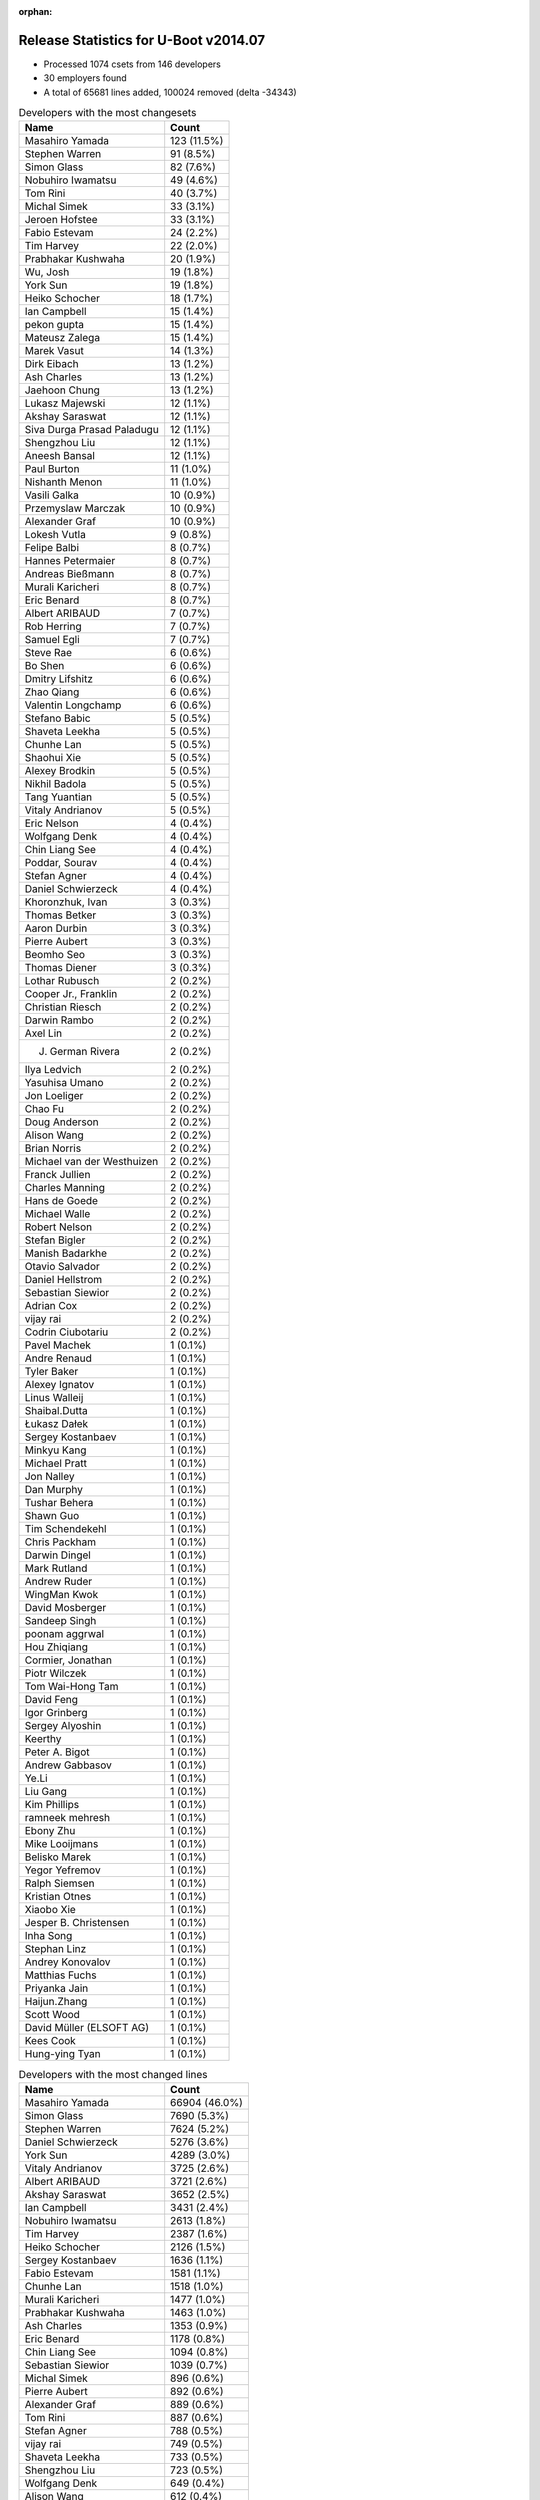 :orphan:

Release Statistics for U-Boot v2014.07
======================================

* Processed 1074 csets from 146 developers

* 30 employers found

* A total of 65681 lines added, 100024 removed (delta -34343)

.. table:: Developers with the most changesets
   :widths: auto

   ================================  =====
   Name                              Count
   ================================  =====
   Masahiro Yamada                   123 (11.5%)
   Stephen Warren                    91 (8.5%)
   Simon Glass                       82 (7.6%)
   Nobuhiro Iwamatsu                 49 (4.6%)
   Tom Rini                          40 (3.7%)
   Michal Simek                      33 (3.1%)
   Jeroen Hofstee                    33 (3.1%)
   Fabio Estevam                     24 (2.2%)
   Tim Harvey                        22 (2.0%)
   Prabhakar Kushwaha                20 (1.9%)
   Wu, Josh                          19 (1.8%)
   York Sun                          19 (1.8%)
   Heiko Schocher                    18 (1.7%)
   Ian Campbell                      15 (1.4%)
   pekon gupta                       15 (1.4%)
   Mateusz Zalega                    15 (1.4%)
   Marek Vasut                       14 (1.3%)
   Dirk Eibach                       13 (1.2%)
   Ash Charles                       13 (1.2%)
   Jaehoon Chung                     13 (1.2%)
   Lukasz Majewski                   12 (1.1%)
   Akshay Saraswat                   12 (1.1%)
   Siva Durga Prasad Paladugu        12 (1.1%)
   Shengzhou Liu                     12 (1.1%)
   Aneesh Bansal                     12 (1.1%)
   Paul Burton                       11 (1.0%)
   Nishanth Menon                    11 (1.0%)
   Vasili Galka                      10 (0.9%)
   Przemyslaw Marczak                10 (0.9%)
   Alexander Graf                    10 (0.9%)
   Lokesh Vutla                      9 (0.8%)
   Felipe Balbi                      8 (0.7%)
   Hannes Petermaier                 8 (0.7%)
   Andreas Bießmann                  8 (0.7%)
   Murali Karicheri                  8 (0.7%)
   Eric Benard                       8 (0.7%)
   Albert ARIBAUD                    7 (0.7%)
   Rob Herring                       7 (0.7%)
   Samuel Egli                       7 (0.7%)
   Steve Rae                         6 (0.6%)
   Bo Shen                           6 (0.6%)
   Dmitry Lifshitz                   6 (0.6%)
   Zhao Qiang                        6 (0.6%)
   Valentin Longchamp                6 (0.6%)
   Stefano Babic                     5 (0.5%)
   Shaveta Leekha                    5 (0.5%)
   Chunhe Lan                        5 (0.5%)
   Shaohui Xie                       5 (0.5%)
   Alexey Brodkin                    5 (0.5%)
   Nikhil Badola                     5 (0.5%)
   Tang Yuantian                     5 (0.5%)
   Vitaly Andrianov                  5 (0.5%)
   Eric Nelson                       4 (0.4%)
   Wolfgang Denk                     4 (0.4%)
   Chin Liang See                    4 (0.4%)
   Poddar, Sourav                    4 (0.4%)
   Stefan Agner                      4 (0.4%)
   Daniel Schwierzeck                4 (0.4%)
   Khoronzhuk, Ivan                  3 (0.3%)
   Thomas Betker                     3 (0.3%)
   Aaron Durbin                      3 (0.3%)
   Pierre Aubert                     3 (0.3%)
   Beomho Seo                        3 (0.3%)
   Thomas Diener                     3 (0.3%)
   Lothar Rubusch                    2 (0.2%)
   Cooper Jr., Franklin              2 (0.2%)
   Christian Riesch                  2 (0.2%)
   Darwin Rambo                      2 (0.2%)
   Axel Lin                          2 (0.2%)
   J. German Rivera                  2 (0.2%)
   Ilya Ledvich                      2 (0.2%)
   Yasuhisa Umano                    2 (0.2%)
   Jon Loeliger                      2 (0.2%)
   Chao Fu                           2 (0.2%)
   Doug Anderson                     2 (0.2%)
   Alison Wang                       2 (0.2%)
   Brian Norris                      2 (0.2%)
   Michael van der Westhuizen        2 (0.2%)
   Franck Jullien                    2 (0.2%)
   Charles Manning                   2 (0.2%)
   Hans de Goede                     2 (0.2%)
   Michael Walle                     2 (0.2%)
   Robert Nelson                     2 (0.2%)
   Stefan Bigler                     2 (0.2%)
   Manish Badarkhe                   2 (0.2%)
   Otavio Salvador                   2 (0.2%)
   Daniel Hellstrom                  2 (0.2%)
   Sebastian Siewior                 2 (0.2%)
   Adrian Cox                        2 (0.2%)
   vijay rai                         2 (0.2%)
   Codrin Ciubotariu                 2 (0.2%)
   Pavel Machek                      1 (0.1%)
   Andre Renaud                      1 (0.1%)
   Tyler Baker                       1 (0.1%)
   Alexey Ignatov                    1 (0.1%)
   Linus Walleij                     1 (0.1%)
   Shaibal.Dutta                     1 (0.1%)
   Łukasz Dałek                      1 (0.1%)
   Sergey Kostanbaev                 1 (0.1%)
   Minkyu Kang                       1 (0.1%)
   Michael Pratt                     1 (0.1%)
   Jon Nalley                        1 (0.1%)
   Dan Murphy                        1 (0.1%)
   Tushar Behera                     1 (0.1%)
   Shawn Guo                         1 (0.1%)
   Tim Schendekehl                   1 (0.1%)
   Chris Packham                     1 (0.1%)
   Darwin Dingel                     1 (0.1%)
   Mark Rutland                      1 (0.1%)
   Andrew Ruder                      1 (0.1%)
   WingMan Kwok                      1 (0.1%)
   David Mosberger                   1 (0.1%)
   Sandeep Singh                     1 (0.1%)
   poonam aggrwal                    1 (0.1%)
   Hou Zhiqiang                      1 (0.1%)
   Cormier, Jonathan                 1 (0.1%)
   Piotr Wilczek                     1 (0.1%)
   Tom Wai-Hong Tam                  1 (0.1%)
   David Feng                        1 (0.1%)
   Igor Grinberg                     1 (0.1%)
   Sergey Alyoshin                   1 (0.1%)
   Keerthy                           1 (0.1%)
   Peter A. Bigot                    1 (0.1%)
   Andrew Gabbasov                   1 (0.1%)
   Ye.Li                             1 (0.1%)
   Liu Gang                          1 (0.1%)
   Kim Phillips                      1 (0.1%)
   ramneek mehresh                   1 (0.1%)
   Ebony Zhu                         1 (0.1%)
   Mike Looijmans                    1 (0.1%)
   Belisko Marek                     1 (0.1%)
   Yegor Yefremov                    1 (0.1%)
   Ralph Siemsen                     1 (0.1%)
   Kristian Otnes                    1 (0.1%)
   Xiaobo Xie                        1 (0.1%)
   Jesper B. Christensen             1 (0.1%)
   Inha Song                         1 (0.1%)
   Stephan Linz                      1 (0.1%)
   Andrey Konovalov                  1 (0.1%)
   Matthias Fuchs                    1 (0.1%)
   Priyanka Jain                     1 (0.1%)
   Haijun.Zhang                      1 (0.1%)
   Scott Wood                        1 (0.1%)
   David Müller (ELSOFT AG)          1 (0.1%)
   Kees Cook                         1 (0.1%)
   Hung-ying Tyan                    1 (0.1%)
   ================================  =====


.. table:: Developers with the most changed lines
   :widths: auto

   ================================  =====
   Name                              Count
   ================================  =====
   Masahiro Yamada                   66904 (46.0%)
   Simon Glass                       7690 (5.3%)
   Stephen Warren                    7624 (5.2%)
   Daniel Schwierzeck                5276 (3.6%)
   York Sun                          4289 (3.0%)
   Vitaly Andrianov                  3725 (2.6%)
   Albert ARIBAUD                    3721 (2.6%)
   Akshay Saraswat                   3652 (2.5%)
   Ian Campbell                      3431 (2.4%)
   Nobuhiro Iwamatsu                 2613 (1.8%)
   Tim Harvey                        2387 (1.6%)
   Heiko Schocher                    2126 (1.5%)
   Sergey Kostanbaev                 1636 (1.1%)
   Fabio Estevam                     1581 (1.1%)
   Chunhe Lan                        1518 (1.0%)
   Murali Karicheri                  1477 (1.0%)
   Prabhakar Kushwaha                1463 (1.0%)
   Ash Charles                       1353 (0.9%)
   Eric Benard                       1178 (0.8%)
   Chin Liang See                    1094 (0.8%)
   Sebastian Siewior                 1039 (0.7%)
   Michal Simek                      896 (0.6%)
   Pierre Aubert                     892 (0.6%)
   Alexander Graf                    889 (0.6%)
   Tom Rini                          887 (0.6%)
   Stefan Agner                      788 (0.5%)
   vijay rai                         749 (0.5%)
   Shaveta Leekha                    733 (0.5%)
   Shengzhou Liu                     723 (0.5%)
   Wolfgang Denk                     649 (0.4%)
   Alison Wang                       612 (0.4%)
   Marek Vasut                       599 (0.4%)
   Dmitry Lifshitz                   590 (0.4%)
   pekon gupta                       582 (0.4%)
   Shaohui Xie                       555 (0.4%)
   Tom Wai-Hong Tam                  525 (0.4%)
   Dirk Eibach                       495 (0.3%)
   Andreas Bießmann                  494 (0.3%)
   Darwin Rambo                      468 (0.3%)
   Siva Durga Prasad Paladugu        426 (0.3%)
   Vasili Galka                      398 (0.3%)
   J. German Rivera                  391 (0.3%)
   Lukasz Majewski                   363 (0.2%)
   Wu, Josh                          321 (0.2%)
   Thomas Diener                     297 (0.2%)
   Mateusz Zalega                    289 (0.2%)
   Khoronzhuk, Ivan                  272 (0.2%)
   Jaehoon Chung                     267 (0.2%)
   Nishanth Menon                    259 (0.2%)
   Jeroen Hofstee                    250 (0.2%)
   Samuel Egli                       229 (0.2%)
   Cooper Jr., Franklin              225 (0.2%)
   Bo Shen                           188 (0.1%)
   Lothar Rubusch                    170 (0.1%)
   Alexey Brodkin                    161 (0.1%)
   Otavio Salvador                   155 (0.1%)
   Hung-ying Tyan                    153 (0.1%)
   Zhao Qiang                        141 (0.1%)
   Tang Yuantian                     134 (0.1%)
   Felipe Balbi                      115 (0.1%)
   Paul Burton                       111 (0.1%)
   Nikhil Badola                     109 (0.1%)
   Hou Zhiqiang                      106 (0.1%)
   Valentin Longchamp                104 (0.1%)
   Matthias Fuchs                    101 (0.1%)
   Przemyslaw Marczak                100 (0.1%)
   Charles Manning                   96 (0.1%)
   Steve Rae                         92 (0.1%)
   Stefano Babic                     92 (0.1%)
   Aneesh Bansal                     87 (0.1%)
   Sandeep Singh                     76 (0.1%)
   Beomho Seo                        73 (0.1%)
   Chao Fu                           72 (0.0%)
   Lokesh Vutla                      68 (0.0%)
   Adrian Cox                        56 (0.0%)
   Franck Jullien                    53 (0.0%)
   Hannes Petermaier                 52 (0.0%)
   Doug Anderson                     51 (0.0%)
   Stefan Bigler                     49 (0.0%)
   Poddar, Sourav                    48 (0.0%)
   Rob Herring                       43 (0.0%)
   Thomas Betker                     38 (0.0%)
   Michael Walle                     32 (0.0%)
   Keerthy                           32 (0.0%)
   Codrin Ciubotariu                 30 (0.0%)
   Liu Gang                          30 (0.0%)
   Daniel Hellstrom                  28 (0.0%)
   Hans de Goede                     24 (0.0%)
   Sergey Alyoshin                   23 (0.0%)
   Brian Norris                      20 (0.0%)
   Darwin Dingel                     20 (0.0%)
   Aaron Durbin                      18 (0.0%)
   Michael van der Westhuizen        18 (0.0%)
   Kim Phillips                      18 (0.0%)
   Ye.Li                             14 (0.0%)
   Andrew Ruder                      12 (0.0%)
   Priyanka Jain                     12 (0.0%)
   Jon Loeliger                      11 (0.0%)
   Dan Murphy                        11 (0.0%)
   Eric Nelson                       10 (0.0%)
   David Mosberger                   10 (0.0%)
   Michael Pratt                     9 (0.0%)
   Robert Nelson                     8 (0.0%)
   Manish Badarkhe                   8 (0.0%)
   Scott Wood                        8 (0.0%)
   poonam aggrwal                    6 (0.0%)
   ramneek mehresh                   6 (0.0%)
   Axel Lin                          5 (0.0%)
   Chris Packham                     5 (0.0%)
   Igor Grinberg                     5 (0.0%)
   Andrew Gabbasov                   5 (0.0%)
   Christian Riesch                  4 (0.0%)
   Alexey Ignatov                    4 (0.0%)
   Ebony Zhu                         4 (0.0%)
   Inha Song                         4 (0.0%)
   Andrey Konovalov                  4 (0.0%)
   Ilya Ledvich                      3 (0.0%)
   Yasuhisa Umano                    3 (0.0%)
   Cormier, Jonathan                 3 (0.0%)
   Yegor Yefremov                    3 (0.0%)
   Xiaobo Xie                        3 (0.0%)
   Minkyu Kang                       2 (0.0%)
   Tushar Behera                     2 (0.0%)
   Tim Schendekehl                   2 (0.0%)
   David Feng                        2 (0.0%)
   Peter A. Bigot                    2 (0.0%)
   Jesper B. Christensen             2 (0.0%)
   Haijun.Zhang                      2 (0.0%)
   Pavel Machek                      1 (0.0%)
   Andre Renaud                      1 (0.0%)
   Tyler Baker                       1 (0.0%)
   Linus Walleij                     1 (0.0%)
   Shaibal.Dutta                     1 (0.0%)
   Łukasz Dałek                      1 (0.0%)
   Jon Nalley                        1 (0.0%)
   Shawn Guo                         1 (0.0%)
   Mark Rutland                      1 (0.0%)
   WingMan Kwok                      1 (0.0%)
   Piotr Wilczek                     1 (0.0%)
   Mike Looijmans                    1 (0.0%)
   Belisko Marek                     1 (0.0%)
   Ralph Siemsen                     1 (0.0%)
   Kristian Otnes                    1 (0.0%)
   Stephan Linz                      1 (0.0%)
   David Müller (ELSOFT AG)          1 (0.0%)
   Kees Cook                         1 (0.0%)
   ================================  =====


.. table:: Developers with the most lines removed
   :widths: auto

   ================================  =====
   Name                              Count
   ================================  =====
   Masahiro Yamada                   64999 (65.0%)
   Daniel Schwierzeck                5230 (5.2%)
   Albert ARIBAUD                    2130 (2.1%)
   vijay rai                         671 (0.7%)
   Stephen Warren                    647 (0.6%)
   Nobuhiro Iwamatsu                 537 (0.5%)
   Stefan Agner                      507 (0.5%)
   Wolfgang Denk                     374 (0.4%)
   Vasili Galka                      329 (0.3%)
   Khoronzhuk, Ivan                  104 (0.1%)
   Jeroen Hofstee                    62 (0.1%)
   Hans de Goede                     18 (0.0%)
   Przemyslaw Marczak                9 (0.0%)
   Kim Phillips                      9 (0.0%)
   Rob Herring                       5 (0.0%)
   Ye.Li                             5 (0.0%)
   Manish Badarkhe                   3 (0.0%)
   Nishanth Menon                    2 (0.0%)
   Cormier, Jonathan                 2 (0.0%)
   Xiaobo Xie                        2 (0.0%)
   Minkyu Kang                       2 (0.0%)
   Shawn Guo                         1 (0.0%)
   David Müller (ELSOFT AG)          1 (0.0%)
   ================================  =====


.. table:: Developers with the most signoffs (total 296)
   :widths: auto

   ================================  =====
   Name                              Count
   ================================  =====
   Minkyu Kang                       62 (20.9%)
   Tom Warren                        32 (10.8%)
   Michal Simek                      21 (7.1%)
   Andreas Bießmann                  18 (6.1%)
   Tom Rini                          8 (2.7%)
   Henrik Nordström                  6 (2.0%)
   Oliver Schinagl                   6 (2.0%)
   poonam aggrwal                    6 (2.0%)
   Simon Glass                       6 (2.0%)
   Jens Kuske                        5 (1.7%)
   Murali Karicheri                  5 (1.7%)
   Wolfgang Denk                     4 (1.4%)
   Hans de Goede                     4 (1.4%)
   Stefan Roese                      4 (1.4%)
   Luke Leighton                     4 (1.4%)
   Chen-Yu Tsai                      4 (1.4%)
   Vitaly Andrianov                  4 (1.4%)
   Kim Phillips                      3 (1.0%)
   Peter A. Bigot                    3 (1.0%)
   Alexandru Gagniuc                 3 (1.0%)
   Emilio López                      3 (1.0%)
   Kyungmin Park                     3 (1.0%)
   WingMan Kwok                      3 (1.0%)
   Jaehoon Chung                     3 (1.0%)
   pekon gupta                       3 (1.0%)
   Akshay Saraswat                   3 (1.0%)
   Khoronzhuk, Ivan                  2 (0.7%)
   Rob Herring                       2 (0.7%)
   Arnab Basu                        2 (0.7%)
   Alim Akhtar                       2 (0.7%)
   Hatim Ali                         2 (0.7%)
   Wills Wang                        2 (0.7%)
   Hisashi Nakamura                  2 (0.7%)
   Arkadiusz Wlodarczyk              2 (0.7%)
   Gaurav Kumar Rana                 2 (0.7%)
   ramneek mehresh                   2 (0.7%)
   Priyanka Jain                     2 (0.7%)
   Valentin Longchamp                2 (0.7%)
   Marek Vasut                       2 (0.7%)
   Siva Durga Prasad Paladugu        2 (0.7%)
   Nobuhiro Iwamatsu                 1 (0.3%)
   Mike Looijmans                    1 (0.3%)
   Bhupesh Sharma                    1 (0.3%)
   Lijun Pan                         1 (0.3%)
   Shruti Kanetkar                   1 (0.3%)
   Varun Sethi                       1 (0.3%)
   Vadim Bendebury                   1 (0.3%)
   Mårten Wikman                     1 (0.3%)
   Katie Roberts-Hoffman             1 (0.3%)
   Rong Chang                        1 (0.3%)
   Sean Paul                         1 (0.3%)
   Vincent Palatin                   1 (0.3%)
   Siarhei Siamashka                 1 (0.3%)
   Adam Sampson                      1 (0.3%)
   Aleksei Mamlin                    1 (0.3%)
   Luc Verhaegen                     1 (0.3%)
   Patrick Wood                      1 (0.3%)
   Ma Haijun                         1 (0.3%)
   Javier Martinez Canillas          1 (0.3%)
   Minghuan Lian                     1 (0.3%)
   Leela Krishna Amudala             1 (0.3%)
   Rajeshwari Shinde                 1 (0.3%)
   Josh Triplett                     1 (0.3%)
   Michal Marek                      1 (0.3%)
   Yoshiyuki Ito                     1 (0.3%)
   Anatolij Gustschin                1 (0.3%)
   Ruchika Gupta                     1 (0.3%)
   Rex Chang                         1 (0.3%)
   Sandeep Nair                      1 (0.3%)
   Igor Grinberg                     1 (0.3%)
   Aaron Durbin                      1 (0.3%)
   Poddar, Sourav                    1 (0.3%)
   Stefan Bigler                     1 (0.3%)
   Lokesh Vutla                      1 (0.3%)
   Chao Fu                           1 (0.3%)
   Sandeep Singh                     1 (0.3%)
   J. German Rivera                  1 (0.3%)
   Darwin Rambo                      1 (0.3%)
   Alison Wang                       1 (0.3%)
   Shaveta Leekha                    1 (0.3%)
   Heiko Schocher                    1 (0.3%)
   York Sun                          1 (0.3%)
   ================================  =====


.. table:: Developers with the most reviews (total 150)
   :widths: auto

   ================================  =====
   Name                              Count
   ================================  =====
   York Sun                          85 (56.7%)
   Tom Rini                          12 (8.0%)
   Stefan Roese                      8 (5.3%)
   Marek Vasut                       8 (5.3%)
   Jagannadha Sutradharudu Teki      6 (4.0%)
   Lukasz Majewski                   6 (4.0%)
   Simon Glass                       5 (3.3%)
   Stephen Warren                    4 (2.7%)
   Yen Lin                           3 (2.0%)
   Roger Meier                       2 (1.3%)
   Wolfgang Denk                     1 (0.7%)
   Siarhei Siamashka                 1 (0.7%)
   Lokesh Vutla                      1 (0.7%)
   Darwin Rambo                      1 (0.7%)
   Masahiro Yamada                   1 (0.7%)
   Vipin Kumar                       1 (0.7%)
   Michael Trimarchi                 1 (0.7%)
   Their Name                        1 (0.7%)
   Steve Rae                         1 (0.7%)
   Alexey Brodkin                    1 (0.7%)
   Wu, Josh                          1 (0.7%)
   ================================  =====


.. table:: Developers with the most test credits (total 71)
   :widths: auto

   ================================  =====
   Name                              Count
   ================================  =====
   Simon Glass                       15 (21.1%)
   Lukasz Majewski                   11 (15.5%)
   Wu, Josh                          4 (5.6%)
   Michal Simek                      4 (5.6%)
   Bo Shen                           4 (5.6%)
   Ash Charles                       4 (5.6%)
   Masahiro Yamada                   3 (4.2%)
   Piotr Wilczek                     3 (4.2%)
   Mateusz Zalega                    3 (4.2%)
   Stephen Warren                    2 (2.8%)
   Arkadiusz Wlodarczyk              2 (2.8%)
   Iain Paton                        2 (2.8%)
   Stefan Roese                      1 (1.4%)
   Siarhei Siamashka                 1 (1.4%)
   Their Name                        1 (1.4%)
   Alexey Brodkin                    1 (1.4%)
   Andreas Bießmann                  1 (1.4%)
   Heiko Schocher                    1 (1.4%)
   Hector Palacios                   1 (1.4%)
   Matthias Weißer                   1 (1.4%)
   Yebio Mesfin                      1 (1.4%)
   Eric Nelson                       1 (1.4%)
   Stefano Babic                     1 (1.4%)
   Otavio Salvador                   1 (1.4%)
   Samuel Egli                       1 (1.4%)
   Fabio Estevam                     1 (1.4%)
   ================================  =====


.. table:: Developers who gave the most tested-by credits (total 71)
   :widths: auto

   ================================  =====
   Name                              Count
   ================================  =====
   Jaehoon Chung                     10 (14.1%)
   Masahiro Yamada                   9 (12.7%)
   Akshay Saraswat                   7 (9.9%)
   Mateusz Zalega                    5 (7.0%)
   Fabio Estevam                     4 (5.6%)
   Thomas Betker                     4 (5.6%)
   Simon Glass                       3 (4.2%)
   Bo Shen                           3 (4.2%)
   Ash Charles                       3 (4.2%)
   Stephen Warren                    3 (4.2%)
   Andreas Bießmann                  3 (4.2%)
   Beomho Seo                        3 (4.2%)
   Marek Vasut                       2 (2.8%)
   Heiko Schocher                    1 (1.4%)
   Eric Nelson                       1 (1.4%)
   Peter A. Bigot                    1 (1.4%)
   Nobuhiro Iwamatsu                 1 (1.4%)
   Poddar, Sourav                    1 (1.4%)
   Stefan Agner                      1 (1.4%)
   Jeroen Hofstee                    1 (1.4%)
   Ralph Siemsen                     1 (1.4%)
   Kees Cook                         1 (1.4%)
   Michael Pratt                     1 (1.4%)
   Doug Anderson                     1 (1.4%)
   Ian Campbell                      1 (1.4%)
   ================================  =====


.. table:: Developers with the most report credits (total 12)
   :widths: auto

   ================================  =====
   Name                              Count
   ================================  =====
   Masahiro Yamada                   2 (16.7%)
   Matthias Weißer                   1 (8.3%)
   Tom Rini                          1 (8.3%)
   Daniel Schwierzeck                1 (8.3%)
   Vasili Galka                      1 (8.3%)
   Tony Lindgren                     1 (8.3%)
   Stefan Herbrechtsmeier            1 (8.3%)
   Andrey Filippov                   1 (8.3%)
   Tom Taylor                        1 (8.3%)
   Jon Loeliger                      1 (8.3%)
   Dirk Eibach                       1 (8.3%)
   ================================  =====


.. table:: Developers who gave the most report credits (total 12)
   :widths: auto

   ================================  =====
   Name                              Count
   ================================  =====
   Simon Glass                       4 (33.3%)
   Michal Simek                      2 (16.7%)
   Kees Cook                         1 (8.3%)
   Stefano Babic                     1 (8.3%)
   Lokesh Vutla                      1 (8.3%)
   Christian Riesch                  1 (8.3%)
   Daniel Hellstrom                  1 (8.3%)
   Paul Burton                       1 (8.3%)
   ================================  =====


.. table:: Top changeset contributors by employer
   :widths: auto

   ================================  =====
   Name                              Count
   ================================  =====
   (Unknown)                         215 (20.0%)
   Freescale                         141 (13.1%)
   Socionext Inc.                    123 (11.5%)
   NVidia                            90 (8.4%)
   Google, Inc.                      85 (7.9%)
   Samsung                           69 (6.4%)
   Texas Instruments                 68 (6.3%)
   Renesas Electronics               51 (4.7%)
   DENX Software Engineering         44 (4.1%)
   Konsulko Group                    40 (3.7%)
   AMD                               30 (2.8%)
   Atmel                             25 (2.3%)
   Xilinx                            15 (1.4%)
   Guntermann & Drunck               13 (1.2%)
   MIPS                              11 (1.0%)
   Broadcom                          9 (0.8%)
   CompuLab                          9 (0.8%)
   Keymile                           8 (0.7%)
   Siemens                           7 (0.7%)
   Boundary Devices                  4 (0.4%)
   Linaro                            3 (0.3%)
   Gaisler Research                  2 (0.2%)
   Red Hat                           2 (0.2%)
   linutronix                        2 (0.2%)
   Oracle                            2 (0.2%)
   O.S. Systems                      2 (0.2%)
   ARM                               1 (0.1%)
   Bluewater Systems                 1 (0.1%)
   Cisco                             1 (0.1%)
   ESD Electronics                   1 (0.1%)
   ================================  =====


.. table:: Top lines changed by employer
   :widths: auto

   ================================  =====
   Name                              Count
   ================================  =====
   Socionext Inc.                    66904 (46.0%)
   (Unknown)                         24960 (17.2%)
   Freescale                         13473 (9.3%)
   Google, Inc.                      8266 (5.7%)
   NVidia                            7623 (5.2%)
   Texas Instruments                 6815 (4.7%)
   Samsung                           4753 (3.3%)
   DENX Software Engineering         3637 (2.5%)
   Renesas Electronics               2616 (1.8%)
   linutronix                        1039 (0.7%)
   Konsulko Group                    887 (0.6%)
   AMD                               706 (0.5%)
   Xilinx                            616 (0.4%)
   CompuLab                          598 (0.4%)
   Broadcom                          561 (0.4%)
   Atmel                             509 (0.4%)
   Guntermann & Drunck               495 (0.3%)
   Siemens                           229 (0.2%)
   O.S. Systems                      155 (0.1%)
   Keymile                           153 (0.1%)
   MIPS                              111 (0.1%)
   ESD Electronics                   101 (0.1%)
   Gaisler Research                  28 (0.0%)
   Red Hat                           24 (0.0%)
   Oracle                            11 (0.0%)
   Boundary Devices                  10 (0.0%)
   Linaro                            6 (0.0%)
   ARM                               1 (0.0%)
   Bluewater Systems                 1 (0.0%)
   Cisco                             1 (0.0%)
   ================================  =====


.. table:: Employers with the most signoffs (total 296)
   :widths: auto

   ================================  =====
   Name                              Count
   ================================  =====
   Samsung                           79 (26.7%)
   (Unknown)                         68 (23.0%)
   NVidia                            32 (10.8%)
   Freescale                         29 (9.8%)
   Texas Instruments                 29 (9.8%)
   Xilinx                            23 (7.8%)
   DENX Software Engineering         12 (4.1%)
   Google, Inc.                      9 (3.0%)
   Red Hat                           4 (1.4%)
   Renesas Electronics               3 (1.0%)
   Keymile                           3 (1.0%)
   CompuLab                          1 (0.3%)
   Broadcom                          1 (0.3%)
   Collabora Ltd.                    1 (0.3%)
   Novell                            1 (0.3%)
   Nobuhiro Iwamatsu                 1 (0.3%)
   ================================  =====


.. table:: Employers with the most hackers (total 148)
   :widths: auto

   ================================  =====
   Name                              Count
   ================================  =====
   (Unknown)                         54 (36.5%)
   Freescale                         29 (19.6%)
   Texas Instruments                 12 (8.1%)
   Samsung                           10 (6.8%)
   DENX Software Engineering         6 (4.1%)
   Google, Inc.                      3 (2.0%)
   CompuLab                          3 (2.0%)
   Broadcom                          3 (2.0%)
   Linaro                            3 (2.0%)
   Xilinx                            2 (1.4%)
   Renesas Electronics               2 (1.4%)
   Keymile                           2 (1.4%)
   Atmel                             2 (1.4%)
   NVidia                            1 (0.7%)
   Red Hat                           1 (0.7%)
   Socionext Inc.                    1 (0.7%)
   linutronix                        1 (0.7%)
   Konsulko Group                    1 (0.7%)
   AMD                               1 (0.7%)
   Guntermann & Drunck               1 (0.7%)
   Siemens                           1 (0.7%)
   O.S. Systems                      1 (0.7%)
   MIPS                              1 (0.7%)
   ESD Electronics                   1 (0.7%)
   Gaisler Research                  1 (0.7%)
   Oracle                            1 (0.7%)
   Boundary Devices                  1 (0.7%)
   ARM                               1 (0.7%)
   Bluewater Systems                 1 (0.7%)
   Cisco                             1 (0.7%)
   ================================  =====
